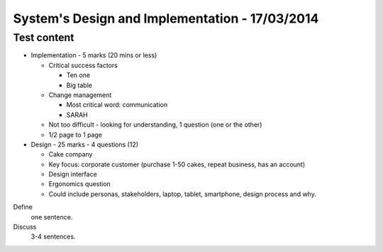System's Design and Implementation - 17/03/2014
===============================================

Test content
------------

* Implementation - 5 marks (20 mins or less)

  * Critical success factors
    
    * Ten one
    * Big table

  * Change management

    * Most critical word: communication
    * SARAH

  * Not too difficult - looking for understanding, 1 question (one or the other)
  * 1/2 page to 1 page

* Design - 25 marks - 4 questions (12)

  * Cake company
  * Key focus: corporate customer (purchase 1-50 cakes, repeat business, has an
    account)
  * Design interface
  * Ergonomics question
  * Could include personas, stakeholders, laptop, tablet, smartphone, design
    process and why.

Define
  one sentence.

Discuss
  3-4 sentences.
